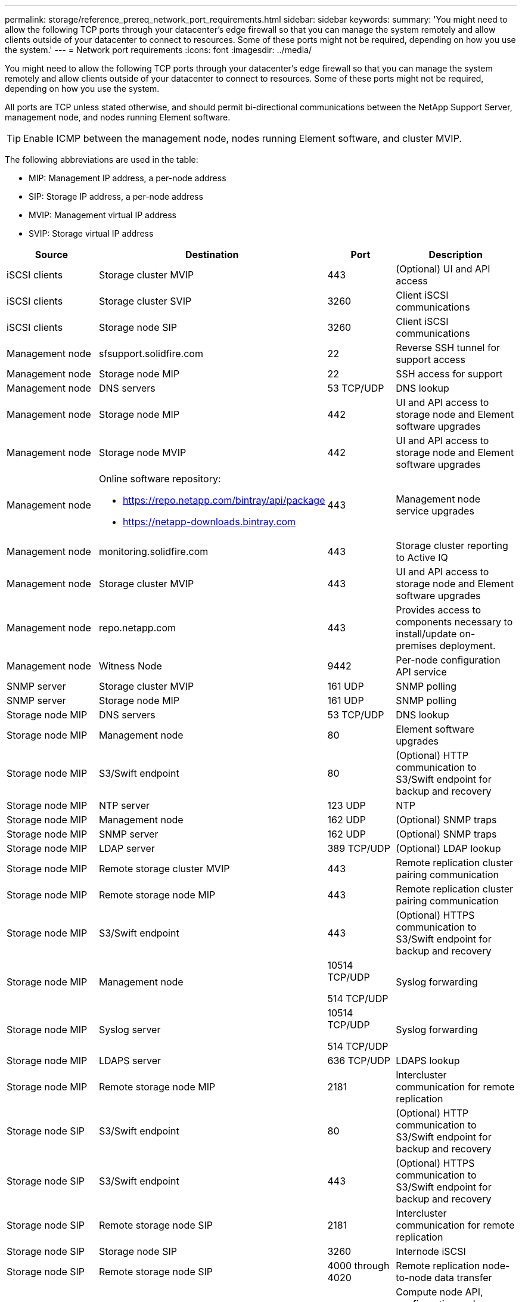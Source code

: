 ---
permalink: storage/reference_prereq_network_port_requirements.html
sidebar: sidebar
keywords:
summary: 'You might need to allow the following TCP ports through your datacenter’s edge firewall so that you can manage the system remotely and allow clients outside of your datacenter to connect to resources. Some of these ports might not be required, depending on how you use the system.'
---
= Network port requirements
:icons: font
:imagesdir: ../media/

[.lead]
You might need to allow the following TCP ports through your datacenter's edge firewall so that you can manage the system remotely and allow clients outside of your datacenter to connect to resources. Some of these ports might not be required, depending on how you use the system.

All ports are TCP unless stated otherwise, and should permit bi-directional communications between the NetApp Support Server, management node, and nodes running Element software.

TIP: Enable ICMP between the management node, nodes running Element software, and cluster MVIP.

The following abbreviations are used in the table:

* MIP: Management IP address, a per-node address
* SIP: Storage IP address, a per-node address
* MVIP: Management virtual IP address
* SVIP: Storage virtual IP address

[cols=4*,options="header",cols="25,25,15,35"]
|===
| Source| Destination| Port| Description
a|
iSCSI clients
a|
Storage cluster MVIP
a|
443
a|
(Optional) UI and API access
a|
iSCSI clients
a|
Storage cluster SVIP
a|
3260
a|
Client iSCSI communications
a|
iSCSI clients
a|
Storage node SIP
a|
3260
a|
Client iSCSI communications
a|
Management node
a|
sfsupport.solidfire.com
a|
22
a|
Reverse SSH tunnel for support access
a|
Management node
a|
Storage node MIP
a|
22
a|
SSH access for support
a|
Management node
a|
DNS servers
a|
53 TCP/UDP
a|
DNS lookup
a|
Management node
a|
Storage node MIP
a|
442
a|
UI and API access to storage node and Element software upgrades
a|
Management node
a|
Storage node MVIP
a|
442
a|
UI and API access to storage node and Element software upgrades
a|
Management node
a|
Online software repository:

* https://repo.netapp.com/bintray/api/package
* https://netapp-downloads.bintray.com

a|
443
a|
Management node service upgrades
a|
Management node
a|
monitoring.solidfire.com
a|
443
a|
Storage cluster reporting to Active IQ
a|
Management node
a|
Storage cluster MVIP
a|
443
a|
UI and API access to storage node and Element software upgrades
a|
Management node
a|
repo.netapp.com
a|
443
a|
Provides access to components necessary to install/update on-premises deployment.
a|
Management node
a|
Witness Node
a|
9442
a|
Per-node configuration API service
a|
SNMP server
a|
Storage cluster MVIP
a|
161 UDP
a|
SNMP polling
a|
SNMP server
a|
Storage node MIP
a|
161 UDP
a|
SNMP polling
a|
Storage node MIP
a|
DNS servers
a|
53 TCP/UDP
a|
DNS lookup
a|
Storage node MIP
a|
Management node
a|
80
a|
Element software upgrades
a|
Storage node MIP
a|
S3/Swift endpoint
a|
80
a|
(Optional) HTTP communication to S3/Swift endpoint for backup and recovery
a|
Storage node MIP
a|
NTP server
a|
123 UDP
a|
NTP
a|
Storage node MIP
a|
Management node
a|
162 UDP
a|
(Optional) SNMP traps
a|
Storage node MIP
a|
SNMP server
a|
162 UDP
a|
(Optional) SNMP traps
a|
Storage node MIP
a|
LDAP server
a|
389 TCP/UDP
a|
(Optional) LDAP lookup
a|
Storage node MIP
a|
Remote storage cluster MVIP
a|
443
a|
Remote replication cluster pairing communication
a|
Storage node MIP
a|
Remote storage node MIP
a|
443
a|
Remote replication cluster pairing communication
a|
Storage node MIP
a|
S3/Swift endpoint
a|
443
a|
(Optional) HTTPS communication to S3/Swift endpoint for backup and recovery
a|
Storage node MIP
a|
Management node
a|
10514 TCP/UDP

514 TCP/UDP

a|
Syslog forwarding
a|
Storage node MIP
a|
Syslog server
a|
10514 TCP/UDP

514 TCP/UDP

a|
Syslog forwarding
a|
Storage node MIP
a|
LDAPS server
a|
636 TCP/UDP
a|
LDAPS lookup
a|
Storage node MIP
a|
Remote storage node MIP
a|
2181
a|
Intercluster communication for remote replication
a|
Storage node SIP
a|
S3/Swift endpoint
a|
80
a|
(Optional) HTTP communication to S3/Swift endpoint for backup and recovery
a|
Storage node SIP
a|
S3/Swift endpoint
a|
443
a|
(Optional) HTTPS communication to S3/Swift endpoint for backup and recovery
a|
Storage node SIP
a|
Remote storage node SIP
a|
2181
a|
Intercluster communication for remote replication
a|
Storage node SIP
a|
Storage node SIP
a|
3260
a|
Internode iSCSI
a|
Storage node SIP
a|
Remote storage node SIP
a|
4000 through 4020
a|
Remote replication node-to-node data transfer
a|
Storage node SIP
a|
Compute node SIP
a|
442
a|
Compute node API, configuration and validation, and access to software inventory
a|
System administrator PC
a|
Storage node MIP
a|
80
a|
(NetApp HCI only) Landing page of NetApp Deployment Engine
a|
System administrator PC
a|
Management node
a|
442
a|
HTTPS UI access to management node
a|
System administrator PC
a|
Storage node MIP
a|
442
a|
HTTPS UI and API access to storage node
a|
(NetApp HCI only) Configuration and deployment monitoring in NetApp Deployment Engine
a|
System administrator PC
a|
Management node
a|
443
a|
HTTPS UI and API access to management node
a|
System administrator PC
a|
Storage cluster MVIP
a|
443
a|
HTTPS UI and API access to storage cluster
a|
System administrator PC
a|
Storage node MIP
a|
443
a|
HTTPS storage cluster creation, post-deployment UI access to storage cluster
a|
vCenter Server
a|
Storage cluster MVIP
a|
443
a|
vCenter Plug-in API access
a|
System administrator PC
a|
Witness Node
a|
8080
a|
Witness Node per-node web UI
a|
vCenter Server
a|
Management node
a|
8443
a|
(Optional) vCenter Plug-in QoSSIOC service.
a|
vCenter Server
a|
Storage cluster MVIP
a|
8444
a|
vCenter VASA provider access (VVols only)
a|
vCenter Server
a|
Management node
a|
9443
a|
vCenter Plug-in registration. The port can be closed after registration is complete.
|===

== For more information
* https://www.netapp.com/data-storage/solidfire/documentation[SolidFire and Element Resources page^]
* https://docs.netapp.com/us-en/vcp/index.html[NetApp Element Plug-in for vCenter Server^]
